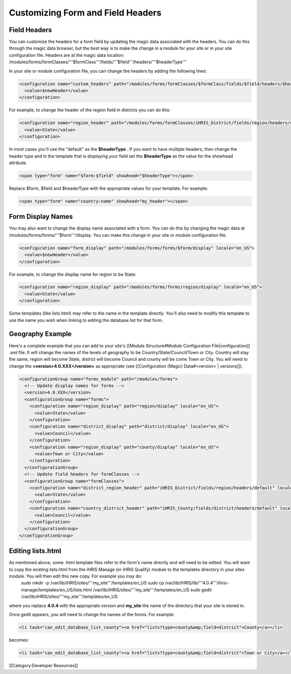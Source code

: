 Customizing Form and Field Headers
==================================



Field Headers
^^^^^^^^^^^^^
You can customize the headers for a form field by updating the magic data associated with the headers.  You can do this through the magic data browser, but the best way is to make the change in a module for your site or in your site configuration file.  Headers are at the magic data location:  /modules/forms/formClasses/'''$formClass'''/fields/'''$field'''/headers/'''$headerType'''

In your site or module configuration file, you can change the headers by adding the following lines:


.. code-block:: xml

    <configuration name="custom_headers" path="/modules/forms/formClasses/$formClass/fields/$field/headers/$headerType" locale="en_US">
      <value>$newHeader</value>
    </configuration>
    

For example, to change the header of the region field in districts you can do this:


.. code-block:: xml

    <configuration name="region_header" path="/modules/forms/formClasses/iHRIS_District/fields/region/headers/default" locale="en_US">
      <value>State</value>
    </configuration>
    


In most cases you'll use the "default" as the **$headerType** .  If you want to have multiple headers, then change the header type and in the template that is displaying your field set the **$headerType**  as the value for the showhead attribute.


.. code-block:: html4strict

    <span type="form" name="$form:$field" showhead="$headerType"></span>
    

Replace $form, $field and $headerType with the appropriate values for your template.  For example:


.. code-block:: html4strict

    <span type="form" name="country:name" showhead="my_header"></span>
    



Form Display Names
^^^^^^^^^^^^^^^^^^
You may also want to change the display name associated with a form.  You can do this by changing the magic data at /modules/forms/forms/'''$form'''/display.  You can make this change in your site or module configuration file.



.. code-block:: xml

    <configuration name="form_display" path="/modules/forms/forms/$form/display" locale="en_US">
      <value>$newHeader</value>
    </configuration>
    

For example, to change the display name for region to be State:


.. code-block:: xml

    <configuration name="region_display" path="/modules/forms/forms/region/display" locale="en_US">
      <value>State</value>
    </configuration>
    


Some templates (like lists.html) may refer to the name in the template directly.  You'll also need to modify this template to use the name you wish when linking to editing the database list for that form.


Geography Example
^^^^^^^^^^^^^^^^^
Here's a complete example that you can add to your site's [[Module Structure#Module Configuration File|configuration]] .xml file.  It will change the names of the levels of geography to be Country/State/Council/Town or City.  Country will stay the same, region will become State, district will become Council and county will be come Town or City.  You will need to change the **<version>4.0.XXX</version>**  as appropriate (see [[Configuration (Magic) Data#<version> | versions]]).



.. code-block:: xml

    <configurationGroup name="forms_module" path="/modules/forms">
      <!-- Update display names for forms -->
      <version>4.0.XXX</version>
      <configurationGroup name="forms">
        <configuration name="region_display" path="region/display" locale="en_US">
          <value>State</value>
        </configuration>
        <configuration name="district_display" path="district/display" locale="en_US">
          <value>Council</value>
        </configuration>
        <configuration name="region_display" path="county/display" locale="en_US">
          <value>Town or City</value>
        </configuration>    
      </configurationGroup>
      <!-- Update field headers for formClasses -->
      <configurationGroup name="formClasses">
        <configuration name="district_region_header" path="iHRIS_District/fields/region/headers/default" locale="en_US">
          <value>State</value>
        </configuration>
        <configuration name="country_district_header" path="iHRIS_County/fields/district/headers/default" locale="en_US">
          <value>Council</value>
        </configuration>
      </configurationGroup>
    </configurationGroup>
    
    



Editing lists.html
^^^^^^^^^^^^^^^^^^
As mentioned above, some .html template files refer to the form's name directly and will need to be edited.  You will want to copy the existing lists.html from the iHRIS Manage (or iHRIS Qualify) module to the templates directory in your sites module.  You will then edit this new copy.  For example you may do:
 sudo mkdir -p /var/lib/iHRIS/sites/'''my_site'''/templates/en_US
 sudo cp /var/lib/iHRIS/lib/'''4.0.4'''/ihris-manage/templates/en_US/lists.html /var/lib/iHRIS/sites/'''my_site'''/templates/en_US
 sudo gedit /var/lib/iHRIS/sites/'''my_site'''/templates/en_US
where you replace **4.0.4**  with the appropriate version and **my_site**  the name of the directory that your site is stored in.  

Once gedit appears, you will need to change the names of the forms.  For example:


.. code-block:: xml

      <li task="can_edit_database_list_county"><a href="lists?type=county&amp;field=district">County</a></li>
    

becomes:


.. code-block:: xml

     <li task="can_edit_database_list_county"><a href="lists?type=county&amp;field=district">Town or City</a></li>
    
    


[[Category:Developer Resources]]

